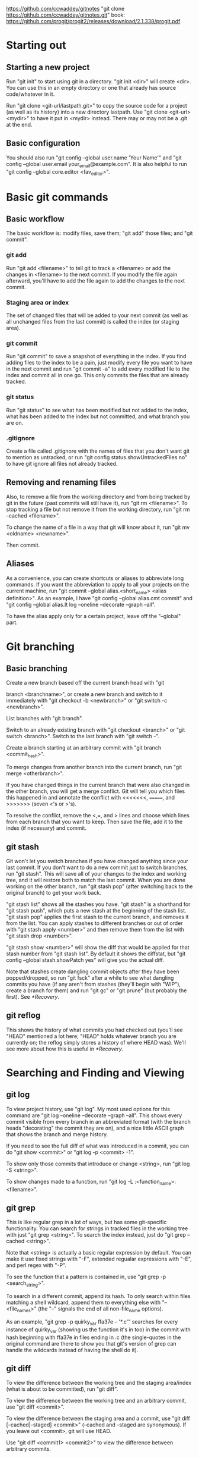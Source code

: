 [[https://github.com/ccwaddey/gitnotes]]
"git clone https://github.com/ccwaddey/gitnotes.git"
book: https://github.com/progit/progit2/releases/download/2.1.338/progit.pdf

* Starting out
** Starting a new project
   Run "git init" to start using git in a directory. "git init <dir>"
   will create <dir>. You can use this in an empty directory or one
   that already has source code/whatever in it.

   Run "git clone <git-url/lastpath.git>" to copy the source code for a project (as
   well as its history) into a new directory lastpath. Use "git clone
   <git-url> <mydir>" to have it put in <mydir> instead. There may or
   may not be a .git at the end.

** Basic configuration
   You should also run "git config --global user.name 'Your Name'" and
   "git config --global user.email your_email@example.com". It is also
   helpful to run "git config --global core.editor <fav_editor>".


* Basic git commands
** Basic workflow
   The basic workflow is: modify files, save them; "git add" those
   files; and "git commit".
*** git add
    Run "git add <filename>" to tell git to track a <filename> or add
    the changes in <filename> to the next commit. If you modify the file
    again afterward, you'll have to add the file again to add the
    changes to the next commit.
*** Staging area or index
    The set of changed files that will be added to your next commit (as
    well as all unchanged files from the last commit) is called the
    index (or staging area).
*** git commit
    Run "git commit" to save a snapshot of everything in the index. If
    you find adding files to the index to be a pain, just modify every
    file you want to have in the next commit and run "git commit -a" to
    add every modified file to the index and commit all in one go. This
    only commits the files that are already tracked.
*** git status
    Run "git status" to see what has been modified but not added to the
    index, what has been added to the index but not committed, and what
    branch you are on.
*** .gitignore
    Create a file called .gitignore with the names of files that you
    don't want git to mention as untracked, or run "git config
    status.showUntrackedFiles no" to have git ignore all files not
    already tracked.

** Removing and renaming files
   Also, to remove a file from the working directory and from being
   tracked by git in the future (past commits will still have it), run
   "git rm <filename>". To stop tracking a file but not remove it from
   the working directory, run "git rm --cached <filename>".

   To change the name of a file in a way that git will know about it,
   run "git mv <oldname> <newname>".

   Then commit.

** Aliases
   As a convenience, you can create shortcuts or aliases to abbreviate
   long commands. If you want the abbreviation to apply to all your
   projects on the current machine, run "git commit --global
   alias.<short_name> <alias definition>". As an example, I have "git
   config --global alias.cmt commit" and "git config --global alias.lt
   log --oneline --decorate --graph --all".

   To have the alias apply only for a certain project, leave off the
   "--global" part.


* Git branching
** Basic branching
   Create a new branch based off the current branch head with "git

   branch <branchname>", or create a new branch and switch to it
   immediately with "git checkout -b <newbranch>" or "git switch -c
   <newbranch>".

   List branches with "git branch".

   Switch to an already existing branch with "git checkout <branch>" or
   "git switch <branch>". Switch to the last branch with "git switch
   -".

   Create a branch starting at an arbitrary commit with "git branch
   <commit_hash>".

   To merge changes from another branch into the current branch, run
   "git merge <otherbranch>".

   If you have changed things in the current branch that were also
   changed in the other branch, you will get a merge conflict. Git will
   tell you which files this happened in and annotate the conflict with
   <<<<<<<, =======, and >>>>>>> (seven <'s or >'s).

   To resolve the conflict, remove the <,=, and > lines and choose
   which lines from each branch that you want to keep. Then save the
   file, add it to the index (if necessary) and commit.

** git stash
   Git won't let you switch branches if you have changed anything
   since your last commit. If you don't want to do a new commit just
   to switch branches, run "git stash". This will save all of your
   changes to the index and working tree, and it will restore both to
   match the last commit. When you are done working on the other
   branch, run "git stash pop" (after switching back to the original
   branch) to get your work back.

   "git stash list" shows all the stashes you have. "git stash" is a
   shorthand for "git stash push", which puts a new stash at the
   beginning of the stash list. "git stash pop" applies the first
   stash to the current branch, and removes it from the list. You can
   apply stashes to different branches or out of order with "git stash
   apply <number>" and then remove them from the list with "git stash
   drop <number>".

   "git stash show <number>" will show the diff that would be applied
   for that stash number from "git stash list". By default it shows
   the diffstat, but "git config --global stash.showPatch yes" will
   give you the actual diff.

   Note that stashes create dangling commit objects after they have
   been popped/dropped, so run "git fsck" after a while to see what
   dangling commits you have (if any aren't from stashes (they'll
   begin with "WIP"), create a branch for them) and run "git gc" or
   "git prune" (but probably the first). See [[*Recovery]].

** git reflog
   This shows the history of what commits you had checked out (you'll
   see "HEAD" mentioned a lot here; "HEAD" holds whatever branch you
   are currently on; the reflog simply stores a history of where HEAD
   was). We'll see more about how this is useful in [[*Recovery]].


* Searching and Finding and Viewing
** git log
   To view project history, use "git log". My most used options for
   this command are "git log --oneline --decorate --graph --all". This
   shows every commit visible from every branch in an abbreviated
   format (with the branch heads "decorating" the commit they are on),
   and a nice little ASCII graph that shows the branch and merge
   history.

   If you need to see the full diff of what was introduced in a commit,
   you can do "git show <commit>" or "git log -p <commit> -1".

   To show only those commits that introduce or change <string>, run
   "git log -S <string>".
  
   To show changes made to a function, run "git log -L
   :<function_name>:<filename>".

** git grep
   This is like regular grep in a lot of ways, but has some
   git-specific functionality. You can search for strings in tracked
   files in the working tree with just "git grep <string>". To search
   the index instead, just do "git grep --cached <string>".

   Note that <string> is actually a basic regular expression by
   default. You can make it use fixed strings with "-F", extended
   regualar expressions with "-E", and perl regex with "-P".

   To see the function that a pattern is contained in, use "git grep -p
   <search_string>".

   To search in a different commit, append its hash. To only search
   within files matching a shell wildcard, append them to everything
   else with "-- <file_names>" (the "--" signals the end of all
   non-file_name options).

   As an example, "git grep -p quirky_var ffa37e -- '*.c'" searches
   for every instance of quirky_var (showing us the function it's in
   too) in the commit with hash beginning with ffa37e in files ending
   in .c (the single-quotes in the original command are there to
   show you that git's version of grep can handle the wildcards
   instead of having the shell do it).

** git diff
   To view the difference between the working tree and the staging
   area/index (what is about to be committed), run "git diff".

   To view the difference between the working tree and an arbitrary
   commit, use "git diff <commit>".

   To view the difference between the staging area and a commit, use
   "git diff [--cached|--staged] <commit>" (--cached and --staged are
   synonymous). If you leave out <commit>, git will use HEAD.

   Use "git diff <commit1> <commit2>" to view the difference between
   arbitrary commits.


* Remotes
** Starting out
   If you just want to look at other people's source code, you can
   ignore this section.

   Otherwise, you will presumably have a github account to which you want to
   push, but github doesn't allow passwords anymore, so I recommend
   using ssh keys.

   Open a terminal on your local machine (or git bash on windows). Run
   "ls -al ~/.ssh", and if you see id_ecdsa.pub or id_ed25519.pub,
   then skip the next step.

   In a terminal or git bash, run "ssh-keygen -t ed25519". Skip this
   if you already have a good key as determined above. You can hit
   enter for the defaults, but I do recommend picking a strong
   password. This will create a strong public/private keypair in the
   .ssh directory in your home folder.

   Then just go to your github account, and under Settings -> SSH and
   GPG keys, click New SSH Key and paste the file ending in .pub
   there. DON'T PASTE THE PRIVATE KEY!

   There's more you can do to here, specifically with starting
   ssh-agent so you don't have to enter your password all the time,
   but I'll just point you to the docs for that.

** Basic Remotes
   Show your remotes with "git remote" or "git remote -v". Add a
   remote for a project with "git remote add <shortname> <url>".

   Get the updates to a code base (all branches) with "git fetch
   <shortname>". This will simply download all of the code to your
   local machine. Run "git merge <shortname>/<branch>" to merge a
   branch from a remote into the current local branch.

   This last bit on "git fetch" and "git merge" needs the following
   config lines in your .git/config file to work properly (they are
   normally there, but its just good to know):

   [remote "origin"]
        url = git@github.com:<username>/<repository>.git
        fetch = +refs/heads/*:refs/remotes/origin/*

   (The url may be something more like https://github.com/... if
   you're using https instead of git@github.com:... when using SSH.)

   To update the remote with your local source code, run "git push
   <shortname> <branch>". If you haven't merged the most recent
   version of <branch> from <shortname> into your work (because
   someone else has pushed since you last did so), then you'll have to
   do so before you can push.

   Rename a remote with "git remote rename <oldname>
   <newname>". Remove a remote with "git remote rm <shortname>".

** Remote branching
   It's easier to describe the workflow than to cover everything.

   So suppose you have a remote called "origin" that you have cloned
   from or otherwise added. You're on your master branch in your local
   repository, and you run "git fetch origin". This will update the
   origin/master branch to reflect what it is on the server. You can
   merge it into your master branch whenever you want. 

   If someone else pushes to origin's master branch in the meantime,
   the server's master branch will be updated, but your origin/master
   branch will not be updated until you run git fetch again.

   After running "git merge origin/master" if necessary, you can run
   "git push origin master" to update any changes you have made to the
   server.

   Also note that any branches you create locally will NOT be
   automatically uploaded to the server. You have to explicitly push a
   branch to a remote for that remote to get it.

   Also note that if someone else pushes a branch that you don't have
   yet, you don't automatically get a local version of the branch that
   you can edit. You can run "git checkout -b <newbranch>
   origin/<newbranch>" to get one that also tracks the remote one by
   default. What that means essentially is "git status" when you are
   on that branch will tell you if you are ahead of or behind the
   remote branch; and you can run "git pull" and "git push" with that
   branch checked out and git will automatically know what to do.

   If you already have a local branch that you want to set up to track
   a remote branch, do "git branch -u <remote>/<remote_branch>" with
   that branch checked out.
   

* Recovery
  If you're only using the commands that we've talked about so far,
  you can't truly lose any data unless you're disk crashes and you
  haven't been pushing to a remote.

  But sometimes you do something wrong, and you want to go back to a
  previous version of the source code. Say you want master to point to
  commit b03e.... If that is all you want (i.e., you don't care about
  the index or working tree), then, while on master, run "git reset
  --soft b03e". You're index will remain what it was before you did
  the reset, which if you're working directory was clean, was the same
  as the last commit you did on master; otherwise its whatever you
  added. If you want the index to match the commit you are switching
  to as well, run "git reset b03e" (i.e., forget the --soft). If you
  want to make the working directory match the commit as well, then
  run "git reset --hard b03e". Just make sure you have stashed or
  committed your working tree changes, because otherwise they will be
  lost.

  Note that you should really run "git branch oldmaster" or something
  like that before running "git reset..." so that you still can
  reference those old commits. If you forget to do that, you can check
  your reflog with "git reflog" to see what commit you were on before
  you reset. The reflog only keeps stuff around for so long though. If
  you need to find commits that aren't reachable from a branch, run
  "git fsck --full".

